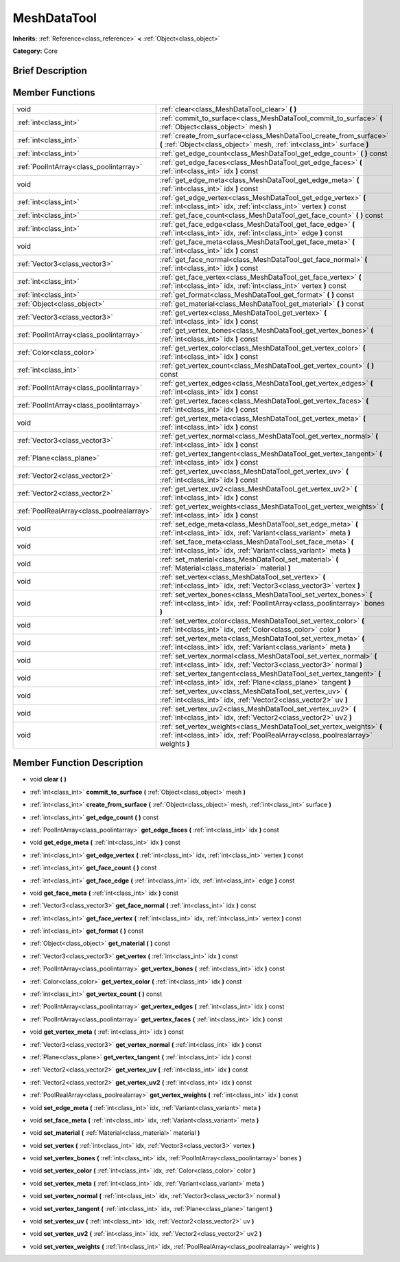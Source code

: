 .. Generated automatically by doc/tools/makerst.py in Godot's source tree.
.. DO NOT EDIT THIS FILE, but the doc/base/classes.xml source instead.

.. _class_MeshDataTool:

MeshDataTool
============

**Inherits:** :ref:`Reference<class_reference>` **<** :ref:`Object<class_object>`

**Category:** Core

Brief Description
-----------------



Member Functions
----------------

+--------------------------------------------+-------------------------------------------------------------------------------------------------------------------------------------------------------------+
| void                                       | :ref:`clear<class_MeshDataTool_clear>`  **(** **)**                                                                                                         |
+--------------------------------------------+-------------------------------------------------------------------------------------------------------------------------------------------------------------+
| :ref:`int<class_int>`                      | :ref:`commit_to_surface<class_MeshDataTool_commit_to_surface>`  **(** :ref:`Object<class_object>` mesh  **)**                                               |
+--------------------------------------------+-------------------------------------------------------------------------------------------------------------------------------------------------------------+
| :ref:`int<class_int>`                      | :ref:`create_from_surface<class_MeshDataTool_create_from_surface>`  **(** :ref:`Object<class_object>` mesh, :ref:`int<class_int>` surface  **)**            |
+--------------------------------------------+-------------------------------------------------------------------------------------------------------------------------------------------------------------+
| :ref:`int<class_int>`                      | :ref:`get_edge_count<class_MeshDataTool_get_edge_count>`  **(** **)** const                                                                                 |
+--------------------------------------------+-------------------------------------------------------------------------------------------------------------------------------------------------------------+
| :ref:`PoolIntArray<class_poolintarray>`    | :ref:`get_edge_faces<class_MeshDataTool_get_edge_faces>`  **(** :ref:`int<class_int>` idx  **)** const                                                      |
+--------------------------------------------+-------------------------------------------------------------------------------------------------------------------------------------------------------------+
| void                                       | :ref:`get_edge_meta<class_MeshDataTool_get_edge_meta>`  **(** :ref:`int<class_int>` idx  **)** const                                                        |
+--------------------------------------------+-------------------------------------------------------------------------------------------------------------------------------------------------------------+
| :ref:`int<class_int>`                      | :ref:`get_edge_vertex<class_MeshDataTool_get_edge_vertex>`  **(** :ref:`int<class_int>` idx, :ref:`int<class_int>` vertex  **)** const                      |
+--------------------------------------------+-------------------------------------------------------------------------------------------------------------------------------------------------------------+
| :ref:`int<class_int>`                      | :ref:`get_face_count<class_MeshDataTool_get_face_count>`  **(** **)** const                                                                                 |
+--------------------------------------------+-------------------------------------------------------------------------------------------------------------------------------------------------------------+
| :ref:`int<class_int>`                      | :ref:`get_face_edge<class_MeshDataTool_get_face_edge>`  **(** :ref:`int<class_int>` idx, :ref:`int<class_int>` edge  **)** const                            |
+--------------------------------------------+-------------------------------------------------------------------------------------------------------------------------------------------------------------+
| void                                       | :ref:`get_face_meta<class_MeshDataTool_get_face_meta>`  **(** :ref:`int<class_int>` idx  **)** const                                                        |
+--------------------------------------------+-------------------------------------------------------------------------------------------------------------------------------------------------------------+
| :ref:`Vector3<class_vector3>`              | :ref:`get_face_normal<class_MeshDataTool_get_face_normal>`  **(** :ref:`int<class_int>` idx  **)** const                                                    |
+--------------------------------------------+-------------------------------------------------------------------------------------------------------------------------------------------------------------+
| :ref:`int<class_int>`                      | :ref:`get_face_vertex<class_MeshDataTool_get_face_vertex>`  **(** :ref:`int<class_int>` idx, :ref:`int<class_int>` vertex  **)** const                      |
+--------------------------------------------+-------------------------------------------------------------------------------------------------------------------------------------------------------------+
| :ref:`int<class_int>`                      | :ref:`get_format<class_MeshDataTool_get_format>`  **(** **)** const                                                                                         |
+--------------------------------------------+-------------------------------------------------------------------------------------------------------------------------------------------------------------+
| :ref:`Object<class_object>`                | :ref:`get_material<class_MeshDataTool_get_material>`  **(** **)** const                                                                                     |
+--------------------------------------------+-------------------------------------------------------------------------------------------------------------------------------------------------------------+
| :ref:`Vector3<class_vector3>`              | :ref:`get_vertex<class_MeshDataTool_get_vertex>`  **(** :ref:`int<class_int>` idx  **)** const                                                              |
+--------------------------------------------+-------------------------------------------------------------------------------------------------------------------------------------------------------------+
| :ref:`PoolIntArray<class_poolintarray>`    | :ref:`get_vertex_bones<class_MeshDataTool_get_vertex_bones>`  **(** :ref:`int<class_int>` idx  **)** const                                                  |
+--------------------------------------------+-------------------------------------------------------------------------------------------------------------------------------------------------------------+
| :ref:`Color<class_color>`                  | :ref:`get_vertex_color<class_MeshDataTool_get_vertex_color>`  **(** :ref:`int<class_int>` idx  **)** const                                                  |
+--------------------------------------------+-------------------------------------------------------------------------------------------------------------------------------------------------------------+
| :ref:`int<class_int>`                      | :ref:`get_vertex_count<class_MeshDataTool_get_vertex_count>`  **(** **)** const                                                                             |
+--------------------------------------------+-------------------------------------------------------------------------------------------------------------------------------------------------------------+
| :ref:`PoolIntArray<class_poolintarray>`    | :ref:`get_vertex_edges<class_MeshDataTool_get_vertex_edges>`  **(** :ref:`int<class_int>` idx  **)** const                                                  |
+--------------------------------------------+-------------------------------------------------------------------------------------------------------------------------------------------------------------+
| :ref:`PoolIntArray<class_poolintarray>`    | :ref:`get_vertex_faces<class_MeshDataTool_get_vertex_faces>`  **(** :ref:`int<class_int>` idx  **)** const                                                  |
+--------------------------------------------+-------------------------------------------------------------------------------------------------------------------------------------------------------------+
| void                                       | :ref:`get_vertex_meta<class_MeshDataTool_get_vertex_meta>`  **(** :ref:`int<class_int>` idx  **)** const                                                    |
+--------------------------------------------+-------------------------------------------------------------------------------------------------------------------------------------------------------------+
| :ref:`Vector3<class_vector3>`              | :ref:`get_vertex_normal<class_MeshDataTool_get_vertex_normal>`  **(** :ref:`int<class_int>` idx  **)** const                                                |
+--------------------------------------------+-------------------------------------------------------------------------------------------------------------------------------------------------------------+
| :ref:`Plane<class_plane>`                  | :ref:`get_vertex_tangent<class_MeshDataTool_get_vertex_tangent>`  **(** :ref:`int<class_int>` idx  **)** const                                              |
+--------------------------------------------+-------------------------------------------------------------------------------------------------------------------------------------------------------------+
| :ref:`Vector2<class_vector2>`              | :ref:`get_vertex_uv<class_MeshDataTool_get_vertex_uv>`  **(** :ref:`int<class_int>` idx  **)** const                                                        |
+--------------------------------------------+-------------------------------------------------------------------------------------------------------------------------------------------------------------+
| :ref:`Vector2<class_vector2>`              | :ref:`get_vertex_uv2<class_MeshDataTool_get_vertex_uv2>`  **(** :ref:`int<class_int>` idx  **)** const                                                      |
+--------------------------------------------+-------------------------------------------------------------------------------------------------------------------------------------------------------------+
| :ref:`PoolRealArray<class_poolrealarray>`  | :ref:`get_vertex_weights<class_MeshDataTool_get_vertex_weights>`  **(** :ref:`int<class_int>` idx  **)** const                                              |
+--------------------------------------------+-------------------------------------------------------------------------------------------------------------------------------------------------------------+
| void                                       | :ref:`set_edge_meta<class_MeshDataTool_set_edge_meta>`  **(** :ref:`int<class_int>` idx, :ref:`Variant<class_variant>` meta  **)**                          |
+--------------------------------------------+-------------------------------------------------------------------------------------------------------------------------------------------------------------+
| void                                       | :ref:`set_face_meta<class_MeshDataTool_set_face_meta>`  **(** :ref:`int<class_int>` idx, :ref:`Variant<class_variant>` meta  **)**                          |
+--------------------------------------------+-------------------------------------------------------------------------------------------------------------------------------------------------------------+
| void                                       | :ref:`set_material<class_MeshDataTool_set_material>`  **(** :ref:`Material<class_material>` material  **)**                                                 |
+--------------------------------------------+-------------------------------------------------------------------------------------------------------------------------------------------------------------+
| void                                       | :ref:`set_vertex<class_MeshDataTool_set_vertex>`  **(** :ref:`int<class_int>` idx, :ref:`Vector3<class_vector3>` vertex  **)**                              |
+--------------------------------------------+-------------------------------------------------------------------------------------------------------------------------------------------------------------+
| void                                       | :ref:`set_vertex_bones<class_MeshDataTool_set_vertex_bones>`  **(** :ref:`int<class_int>` idx, :ref:`PoolIntArray<class_poolintarray>` bones  **)**         |
+--------------------------------------------+-------------------------------------------------------------------------------------------------------------------------------------------------------------+
| void                                       | :ref:`set_vertex_color<class_MeshDataTool_set_vertex_color>`  **(** :ref:`int<class_int>` idx, :ref:`Color<class_color>` color  **)**                       |
+--------------------------------------------+-------------------------------------------------------------------------------------------------------------------------------------------------------------+
| void                                       | :ref:`set_vertex_meta<class_MeshDataTool_set_vertex_meta>`  **(** :ref:`int<class_int>` idx, :ref:`Variant<class_variant>` meta  **)**                      |
+--------------------------------------------+-------------------------------------------------------------------------------------------------------------------------------------------------------------+
| void                                       | :ref:`set_vertex_normal<class_MeshDataTool_set_vertex_normal>`  **(** :ref:`int<class_int>` idx, :ref:`Vector3<class_vector3>` normal  **)**                |
+--------------------------------------------+-------------------------------------------------------------------------------------------------------------------------------------------------------------+
| void                                       | :ref:`set_vertex_tangent<class_MeshDataTool_set_vertex_tangent>`  **(** :ref:`int<class_int>` idx, :ref:`Plane<class_plane>` tangent  **)**                 |
+--------------------------------------------+-------------------------------------------------------------------------------------------------------------------------------------------------------------+
| void                                       | :ref:`set_vertex_uv<class_MeshDataTool_set_vertex_uv>`  **(** :ref:`int<class_int>` idx, :ref:`Vector2<class_vector2>` uv  **)**                            |
+--------------------------------------------+-------------------------------------------------------------------------------------------------------------------------------------------------------------+
| void                                       | :ref:`set_vertex_uv2<class_MeshDataTool_set_vertex_uv2>`  **(** :ref:`int<class_int>` idx, :ref:`Vector2<class_vector2>` uv2  **)**                         |
+--------------------------------------------+-------------------------------------------------------------------------------------------------------------------------------------------------------------+
| void                                       | :ref:`set_vertex_weights<class_MeshDataTool_set_vertex_weights>`  **(** :ref:`int<class_int>` idx, :ref:`PoolRealArray<class_poolrealarray>` weights  **)** |
+--------------------------------------------+-------------------------------------------------------------------------------------------------------------------------------------------------------------+

Member Function Description
---------------------------

.. _class_MeshDataTool_clear:

- void  **clear**  **(** **)**

.. _class_MeshDataTool_commit_to_surface:

- :ref:`int<class_int>`  **commit_to_surface**  **(** :ref:`Object<class_object>` mesh  **)**

.. _class_MeshDataTool_create_from_surface:

- :ref:`int<class_int>`  **create_from_surface**  **(** :ref:`Object<class_object>` mesh, :ref:`int<class_int>` surface  **)**

.. _class_MeshDataTool_get_edge_count:

- :ref:`int<class_int>`  **get_edge_count**  **(** **)** const

.. _class_MeshDataTool_get_edge_faces:

- :ref:`PoolIntArray<class_poolintarray>`  **get_edge_faces**  **(** :ref:`int<class_int>` idx  **)** const

.. _class_MeshDataTool_get_edge_meta:

- void  **get_edge_meta**  **(** :ref:`int<class_int>` idx  **)** const

.. _class_MeshDataTool_get_edge_vertex:

- :ref:`int<class_int>`  **get_edge_vertex**  **(** :ref:`int<class_int>` idx, :ref:`int<class_int>` vertex  **)** const

.. _class_MeshDataTool_get_face_count:

- :ref:`int<class_int>`  **get_face_count**  **(** **)** const

.. _class_MeshDataTool_get_face_edge:

- :ref:`int<class_int>`  **get_face_edge**  **(** :ref:`int<class_int>` idx, :ref:`int<class_int>` edge  **)** const

.. _class_MeshDataTool_get_face_meta:

- void  **get_face_meta**  **(** :ref:`int<class_int>` idx  **)** const

.. _class_MeshDataTool_get_face_normal:

- :ref:`Vector3<class_vector3>`  **get_face_normal**  **(** :ref:`int<class_int>` idx  **)** const

.. _class_MeshDataTool_get_face_vertex:

- :ref:`int<class_int>`  **get_face_vertex**  **(** :ref:`int<class_int>` idx, :ref:`int<class_int>` vertex  **)** const

.. _class_MeshDataTool_get_format:

- :ref:`int<class_int>`  **get_format**  **(** **)** const

.. _class_MeshDataTool_get_material:

- :ref:`Object<class_object>`  **get_material**  **(** **)** const

.. _class_MeshDataTool_get_vertex:

- :ref:`Vector3<class_vector3>`  **get_vertex**  **(** :ref:`int<class_int>` idx  **)** const

.. _class_MeshDataTool_get_vertex_bones:

- :ref:`PoolIntArray<class_poolintarray>`  **get_vertex_bones**  **(** :ref:`int<class_int>` idx  **)** const

.. _class_MeshDataTool_get_vertex_color:

- :ref:`Color<class_color>`  **get_vertex_color**  **(** :ref:`int<class_int>` idx  **)** const

.. _class_MeshDataTool_get_vertex_count:

- :ref:`int<class_int>`  **get_vertex_count**  **(** **)** const

.. _class_MeshDataTool_get_vertex_edges:

- :ref:`PoolIntArray<class_poolintarray>`  **get_vertex_edges**  **(** :ref:`int<class_int>` idx  **)** const

.. _class_MeshDataTool_get_vertex_faces:

- :ref:`PoolIntArray<class_poolintarray>`  **get_vertex_faces**  **(** :ref:`int<class_int>` idx  **)** const

.. _class_MeshDataTool_get_vertex_meta:

- void  **get_vertex_meta**  **(** :ref:`int<class_int>` idx  **)** const

.. _class_MeshDataTool_get_vertex_normal:

- :ref:`Vector3<class_vector3>`  **get_vertex_normal**  **(** :ref:`int<class_int>` idx  **)** const

.. _class_MeshDataTool_get_vertex_tangent:

- :ref:`Plane<class_plane>`  **get_vertex_tangent**  **(** :ref:`int<class_int>` idx  **)** const

.. _class_MeshDataTool_get_vertex_uv:

- :ref:`Vector2<class_vector2>`  **get_vertex_uv**  **(** :ref:`int<class_int>` idx  **)** const

.. _class_MeshDataTool_get_vertex_uv2:

- :ref:`Vector2<class_vector2>`  **get_vertex_uv2**  **(** :ref:`int<class_int>` idx  **)** const

.. _class_MeshDataTool_get_vertex_weights:

- :ref:`PoolRealArray<class_poolrealarray>`  **get_vertex_weights**  **(** :ref:`int<class_int>` idx  **)** const

.. _class_MeshDataTool_set_edge_meta:

- void  **set_edge_meta**  **(** :ref:`int<class_int>` idx, :ref:`Variant<class_variant>` meta  **)**

.. _class_MeshDataTool_set_face_meta:

- void  **set_face_meta**  **(** :ref:`int<class_int>` idx, :ref:`Variant<class_variant>` meta  **)**

.. _class_MeshDataTool_set_material:

- void  **set_material**  **(** :ref:`Material<class_material>` material  **)**

.. _class_MeshDataTool_set_vertex:

- void  **set_vertex**  **(** :ref:`int<class_int>` idx, :ref:`Vector3<class_vector3>` vertex  **)**

.. _class_MeshDataTool_set_vertex_bones:

- void  **set_vertex_bones**  **(** :ref:`int<class_int>` idx, :ref:`PoolIntArray<class_poolintarray>` bones  **)**

.. _class_MeshDataTool_set_vertex_color:

- void  **set_vertex_color**  **(** :ref:`int<class_int>` idx, :ref:`Color<class_color>` color  **)**

.. _class_MeshDataTool_set_vertex_meta:

- void  **set_vertex_meta**  **(** :ref:`int<class_int>` idx, :ref:`Variant<class_variant>` meta  **)**

.. _class_MeshDataTool_set_vertex_normal:

- void  **set_vertex_normal**  **(** :ref:`int<class_int>` idx, :ref:`Vector3<class_vector3>` normal  **)**

.. _class_MeshDataTool_set_vertex_tangent:

- void  **set_vertex_tangent**  **(** :ref:`int<class_int>` idx, :ref:`Plane<class_plane>` tangent  **)**

.. _class_MeshDataTool_set_vertex_uv:

- void  **set_vertex_uv**  **(** :ref:`int<class_int>` idx, :ref:`Vector2<class_vector2>` uv  **)**

.. _class_MeshDataTool_set_vertex_uv2:

- void  **set_vertex_uv2**  **(** :ref:`int<class_int>` idx, :ref:`Vector2<class_vector2>` uv2  **)**

.. _class_MeshDataTool_set_vertex_weights:

- void  **set_vertex_weights**  **(** :ref:`int<class_int>` idx, :ref:`PoolRealArray<class_poolrealarray>` weights  **)**


